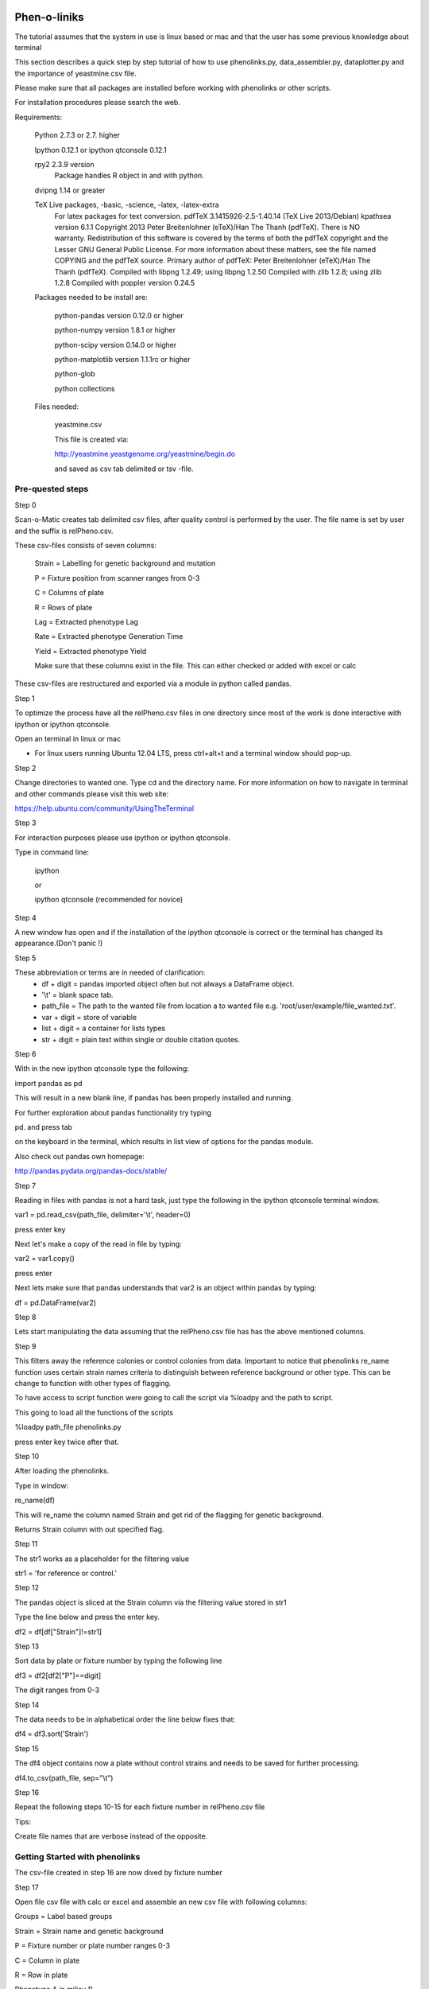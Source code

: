 Phen-o-liniks
============

The tutorial assumes that the system in use is linux based or mac and
that the user has some previous knowledge about terminal

This section describes a quick step by step tutorial of how to use
phenolinks.py, data_assembler.py, dataplotter.py and the importance of
yeastmine.csv file.



Please make sure that all packages are installed before working
with phenolinks or other scripts.

For installation procedures please search the web. 


Requirements:
    
    Python 2.7.3 or 2.7. higher
    
    Ipython 0.12.1 or ipython qtconsole 0.12.1

    rpy2 2.3.9 version
        Package handles R object in and with python.

    dvipng 1.14 or greater

    TeX Live packages, -basic, -science, -latex, -latex-extra
        For latex packages for text conversion.
        pdfTeX 3.1415926-2.5-1.40.14 (TeX Live 2013/Debian)
        kpathsea version 6.1.1
        Copyright 2013 Peter Breitenlohner (eTeX)/Han The Thanh (pdfTeX).
        There is NO warranty.  Redistribution of this software is
        covered by the terms of both the pdfTeX copyright and
        the Lesser GNU General Public License.
        For more information about these matters, see the file
        named COPYING and the pdfTeX source.
        Primary author of pdfTeX: Peter Breitenlohner (eTeX)/Han The Thanh (pdfTeX).
        Compiled with libpng 1.2.49; using libpng 1.2.50
        Compiled with zlib 1.2.8; using zlib 1.2.8
        Compiled with poppler version 0.24.5
        
 

    Packages needed to be install are:
        
        python-pandas version 0.12.0 or higher

        python-numpy version 1.8.1 or higher

        python-scipy version 0.14.0 or higher

        python-matplotlib version 1.1.1rc or higher
        
        python-glob

        python collections


    Files needed:

        yeastmine.csv

        This file is created via:

        http://yeastmine.yeastgenome.org/yeastmine/begin.do

        and saved as csv tab delimited or tsv -file.


Pre-quested steps
_________________


Step 0

Scan-o-Matic creates tab delimited csv files, after quality
control is performed by the user. The file name is set by user and 
the suffix is relPheno.csv.


These csv-files consists of seven columns:
    
    Strain = Labelling for genetic background and mutation

    P = Fixture position from scanner ranges from 0-3

    C = Columns of plate

    R = Rows of plate

    Lag = Extracted phenotype Lag 

    Rate = Extracted phenotype Generation Time

    Yield = Extracted phenotype Yield
    
    Make sure that these columns exist in the file.
    This can either checked or added  with excel or calc 


These csv-files are restructured and exported via a
module in python called pandas.


Step 1

To optimize the process have all the relPheno.csv files in one directory
since most of the work is done interactive with ipython or ipython qtconsole.

Open an terminal in linux or mac

* For linux users running Ubuntu 12.04 LTS, press ctrl+alt+t
  and a terminal window should pop-up.


Step 2

Change directories to wanted one. Type cd and the directory name.
For more information on how to navigate in terminal and other
commands please visit this web site:

https://help.ubuntu.com/community/UsingTheTerminal


Step 3

For interaction purposes please use ipython or ipython qtconsole.

Type in command line:
    
    ipython

    or

    ipython qtconsole (recommended for novice)


Step 4

A new window has open and if the installation of the ipython qtconsole
is correct or the terminal has changed its appearance.(Don't panic !)


Step 5

These abbreviation or terms are in needed of clarification:
    * df + digit = pandas imported object often but not always 
      a DataFrame object.

    * '\\t' = blank space tab.

    * path_file = The path to the wanted file from location a to wanted
      file e.g. 'root/user/example/file_wanted.txt'.

    * var + digit = store of variable 

    * list + digit = a container for lists types

    * str + digit = plain text within single or double citation quotes.


Step 6

With in the new ipython qtconsole type the following:

import pandas as pd

This will result in a new blank line, if pandas has been properly
installed and running.

For further exploration about pandas functionality try typing 

pd. and press tab 

on the keyboard in the terminal, which results 
in list view of options for the pandas module.

Also check out pandas own homepage:

http://pandas.pydata.org/pandas-docs/stable/


Step 7

Reading in files with pandas is not a hard task, just type the following
in the ipython qtconsole terminal window.


var1 = pd.read_csv(path_file, delimiter='\\t', header=0)

press enter key

Next let's make a copy of the read in file by typing:

var2 = var1.copy()

press enter

Next lets make sure that pandas understands that var2 is an object
within pandas by typing:

df = pd.DataFrame(var2)


Step 8

Lets start manipulating the data assuming that the relPheno.csv file has
has the above mentioned columns.


Step 9

This filters away the reference colonies or control colonies from data.
Important to notice that phenolinks re_name function uses certain strain
names criteria to distinguish between reference background or other type.
This can be change to function with other types of flagging. 

To have access to script function were going to call the script via
%loadpy and the path to script.

This going to load all the functions of the scripts

%loadpy path_file  phenolinks.py

press enter key twice after that.

Step 10

After loading the phenolinks.

Type in window:

re_name(df)

This will re_name the column named Strain and get rid of the flagging
for genetic background.

Returns Strain column with out specified flag.

Step 11

The str1 works as a placeholder for the filtering value

str1 = 'for reference or control.'


Step 12

The pandas object is sliced at the Strain column via the 
filtering value stored in str1

Type the line below and press the enter key.

df2 = df[df["Strain"]!=str1]


Step 13


Sort data by plate or fixture number by typing the following line

df3 = df2[df2["P"]==digit]

The digit ranges from 0-3


Step 14

The data needs to be in alphabetical order the line below fixes that:

df4 = df3.sort('Strain')


Step 15

The df4 object contains now a plate without control strains and needs to
be saved for further processing.

df4.to_csv(path_file, sep="\\t")

Step 16

Repeat the following steps 10-15 for each fixture number in relPheno.csv
file 

Tips:

Create file names that are verbose instead of the opposite.

Getting Started with phenolinks
_______________________________
The csv-file created in step 16 are now dived by fixture number 

Step 17

Open file csv file with calc or excel and assemble an new csv file with
following columns:

Groups = Label based groups


Strain = Strain name and genetic background 


P = Fixture number or plate number ranges 0-3


C = Column in plate


R = Row in plate


Phenotype A in milieu B 


Phenotype A in milieu Basal or reference medium


Phenotype C in milieu D


Phenotype C in milieu Basal or reference medium 


Step 18

Make sure that wanted directory also contain csv-file with above format.


Start by importing phenonlinks script to wanted working directory and
then type in ipython or ipython qtconsole the following line:

%loadpy phenolinks.py


Step 19

Now import working csv-file by typing the followin lines:


var1 = pd.read_csv(path_file, sep='\\t',header=0)


var2 = var1.copy()


df = pd.DataFrame(var2)


Step 20

Data filtering and limitation with method.
This is bulky filtering system and points with valid
data will be sorted out with the method,
due to paring data condition.

Start filtering data by typing:

data_filtering(df)

The result will be shown and a new csv-file called:

* filtered_data_changeme.csv

As the title suggest this file should be re-branded and re imported
for further analysis.


Step 21

call the following function 

re_name(df)

This prompt which type of genetic background file has.


Step 22

Add GO slim terms terms by calling 

go_slim_term_create(df)

This results in two new columns called GOslimTerms and Database.


Step 23

Now we can re-flag the Strain column for genetic background via

re_flag(df)

This will ask some interactive questions.

The result will be prompted and user will be reminded to change name of
file 


step 24

Dataframe should be sorted and grouped for further analysis

use funtion call re_group()

and change name of outcome file!

Assembling Data with Phenolinks
===============================


This step is an easy and simple task.


Step 1

Make sure that all the re-flag csv files are in one directory 

and that all changme.csv file in another directory.

Be sure to not mix together reference background with experimental
background. 


Step 2

After the division is done just copy data_assembler.py 
into wanted directory. 


Step 3

cd to wanted directory with Ipython or Ipython qtconsole


Step 4

Type this in working directory:

%loadpy data_assembler.py


Step 5

Then type the following line:

    data_assembler()

The result will be prompted and reminder of changing 
the name of assembled_changeme.csv is prompted

Step 6

if need to redo a step or add more data just remove
the assembled_changeme.csv file and repeat step 5


Plotting and Statistics
=======================

This section describe the true power of phenolinks

